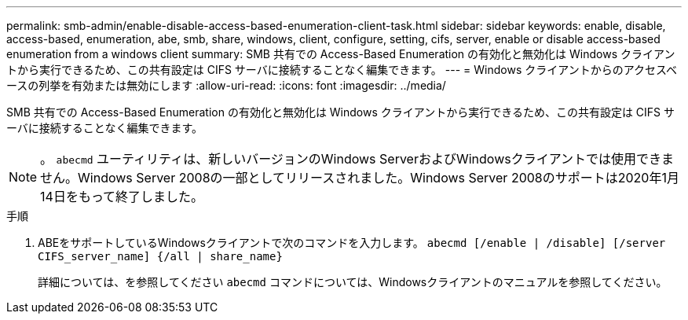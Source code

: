 ---
permalink: smb-admin/enable-disable-access-based-enumeration-client-task.html 
sidebar: sidebar 
keywords: enable, disable, access-based, enumeration, abe, smb, share, windows, client, configure, setting, cifs, server, enable or disable access-based enumeration from a windows client 
summary: SMB 共有での Access-Based Enumeration の有効化と無効化は Windows クライアントから実行できるため、この共有設定は CIFS サーバに接続することなく編集できます。 
---
= Windows クライアントからのアクセスベースの列挙を有効または無効にします
:allow-uri-read: 
:icons: font
:imagesdir: ../media/


[role="lead"]
SMB 共有での Access-Based Enumeration の有効化と無効化は Windows クライアントから実行できるため、この共有設定は CIFS サーバに接続することなく編集できます。


NOTE: 。 `abecmd` ユーティリティは、新しいバージョンのWindows ServerおよびWindowsクライアントでは使用できません。Windows Server 2008の一部としてリリースされました。Windows Server 2008のサポートは2020年1月14日をもって終了しました。

.手順
. ABEをサポートしているWindowsクライアントで次のコマンドを入力します。 `abecmd [/enable | /disable] [/server CIFS_server_name] {/all | share_name}`
+
詳細については、を参照してください `abecmd` コマンドについては、Windowsクライアントのマニュアルを参照してください。


